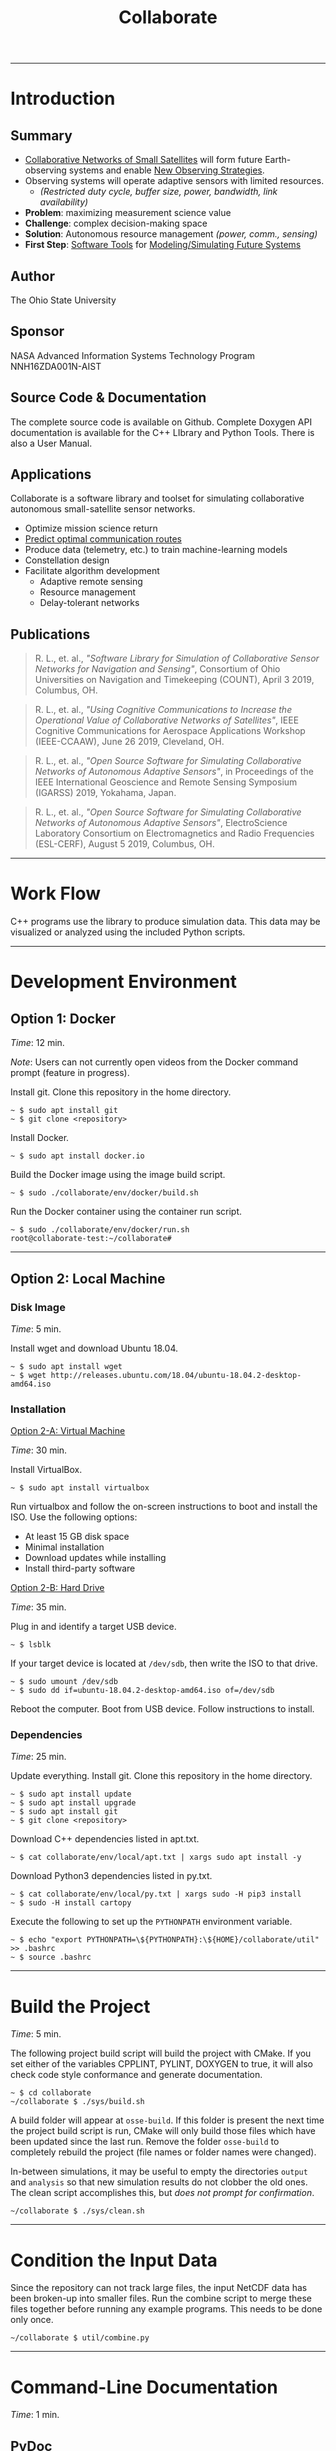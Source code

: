 #+TITLE: Collaborate
#+OPTIONS: html-postamble:nil author:nil
#+HTML_HEAD: <link rel="stylesheet" type="text/css" href="doxygen/style.css" />
#+ATTR_HTML: :width 100%
#+ATTR_MD: :width 300
[[./images/raster/top.png]]
-----
* Introduction
** Summary
   # - Collaborative networks of small satellites will form future Earth-observing
   #   systems.
   # - Maximizing the science value of measurements from such systems will require
   #   autonomous decision making with regard to management of limited resources
   #   (i.e. power, communications, and sensor configuration).
   # - The complexity of this decision space warrants the creation of software
   #   tools to aid users in efficient modeling and simulation of collaborative
   #   remote sensing networks.
   # - COLLABORATE is a new open-source software library and toolset that has been
   #   specifically designed for simulating such networks.
   # - The library is designed to quantify the improvements (i.e. science value)
   #   of the usage of collaborative, autonomous decision making networks of
   #   adaptive sensors through rapid simulation and modeling.
   # - COLLABORATE simplifies observing-system simulation through constellation
   #   design involving diverse sensor platforms and visual analysis of network
   #   behavior.
   # - The library’s object-oriented class hierarchy provides a straight-forward
   #   approach to incorporating user-defined algorithms into simulations.
   # - The software tools developed offer enhanced simulation capabilities to
   #   developers of future observing system simulation experiments (OSSEs) with
   #   collaborative networks of adaptive sensor platforms.
   # *Background*
   - _Collaborative Networks of Small Satellites_ will form future Earth-observing
     systems and enable _New Observing Strategies_.
   - Observing systems will operate adaptive sensors with limited resources.
     - /(Restricted duty cycle, buffer size, power, bandwidth, link availability)/
   - *Problem*: maximizing measurement science value
   - *Challenge*: complex decision-making space
   - *Solution*: Autonomous resource management /(power, comm., sensing)/
   - *First Step*: _Software Tools_ for _Modeling/Simulating Future Systems_
** Author
   The Ohio State University
** Sponsor
   NASA Advanced Information Systems Technology Program NNH16ZDA001N-AIST
** Source Code & Documentation
   The complete source code is available on Github.  Complete Doxygen API
   documentation is available for the C++ LIbrary and Python Tools. There is
   also a User Manual.
** Applications
   Collaborate is a software library and toolset for simulating collaborative
   autonomous small-satellite sensor networks.
   - Optimize mission science return
   - _Predict optimal communication routes_
   - Produce data (telemetry, etc.) to train machine-learning models
   - Constellation design
   - Facilitate algorithm development
     - Adaptive remote sensing
     - Resource management
     - Delay-tolerant networks
** Publications
   #+BEGIN_QUOTE
   R. L., et. al., /"Software Library for Simulation of Collaborative
   Sensor Networks for Navigation and Sensing"/, Consortium of Ohio Universities
   on Navigation and Timekeeping (COUNT), April 3 2019, Columbus,
   OH.
   #+END_QUOTE
   #+BEGIN_QUOTE
   R. L., et. al., /"Using Cognitive Communications to Increase the
   Operational Value of Collaborative Networks of Satellites"/, IEEE Cognitive
   Communications for Aerospace Applications Workshop (IEEE-CCAAW), June 26
   2019, Cleveland, OH.
   #+END_QUOTE
   #+BEGIN_QUOTE
   R. L., et. al., /"Open Source Software for Simulating Collaborative
   Networks of Autonomous Adaptive Sensors"/, in Proceedings of the IEEE
   International Geoscience and Remote Sensing Symposium (IGARSS) 2019,
   Yokahama, Japan.
   #+END_QUOTE
   #+BEGIN_QUOTE
   R. L., et. al., /"Open Source Software for Simulating Collaborative
   Networks of Autonomous Adaptive Sensors"/, ElectroScience Laboratory
   Consortium on Electromagnetics and Radio Frequencies (ESL-CERF), August 5
   2019, Columbus, OH.
   #+END_QUOTE
   -----
* Work Flow
  #+ATTR_HTML: :style width: 100%; max-width: 600px;
  [[./images/raster/workflow.png]]
  #
  C++ programs use the library to produce simulation data.  This data may be
  visualized or analyzed using the included Python scripts.
  #
  -----
* Development Environment
** Option 1: Docker
   /Time/: 12 min.
   #
   /Note/: Users can not currently open videos from the Docker command prompt
   (feature in progress).
   #
   Install git.  Clone this repository in the home directory.
   #+BEGIN_SRC
   ~ $ sudo apt install git
   ~ $ git clone <repository>
   #+END_SRC
   Install Docker.
   #+BEGIN_SRC
   ~ $ sudo apt install docker.io
   #+END_SRC
   Build the Docker image using the image build script.
   #+BEGIN_SRC
   ~ $ sudo ./collaborate/env/docker/build.sh
   #+END_SRC
   Run the Docker container using the container run script.
   #+BEGIN_SRC
   ~ $ sudo ./collaborate/env/docker/run.sh
   root@collaborate-test:~/collaborate#
   #+END_SRC
   -----
** Option 2: Local Machine
*** Disk Image
    /Time/: 5 min.
    #
    Install wget and download Ubuntu 18.04.
    #+BEGIN_SRC
    ~ $ sudo apt install wget
    ~ $ wget http://releases.ubuntu.com/18.04/ubuntu-18.04.2-desktop-amd64.iso
    #+END_SRC
*** Installation
    _Option 2-A: Virtual Machine_
    #
    /Time/: 30 min.
    #
    Install VirtualBox.
    #+BEGIN_SRC
    ~ $ sudo apt install virtualbox
    #+END_SRC
    Run virtualbox and follow the on-screen instructions to boot and install the
    ISO.  Use the following options:
    - At least 15 GB disk space
    - Minimal installation
    - Download updates while installing
    - Install third-party software
    _Option 2-B: Hard Drive_
    #
    /Time/: 35 min.
    #
    Plug in and identify a target USB device.
    #+BEGIN_SRC
    ~ $ lsblk
    #+END_SRC
    If your target device is located at ~/dev/sdb~, then write the ISO to that
    drive.
    #+BEGIN_SRC
    ~ $ sudo umount /dev/sdb
    ~ $ sudo dd if=ubuntu-18.04.2-desktop-amd64.iso of=/dev/sdb
    #+END_SRC
    Reboot the computer.  Boot from USB device.  Follow instructions to
    install.
*** Dependencies
    /Time/: 25 min.
    #
    Update everything.  Install git.  Clone this repository in the home
    directory.
    #+BEGIN_SRC
    ~ $ sudo apt install update
    ~ $ sudo apt install upgrade
    ~ $ sudo apt install git
    ~ $ git clone <repository>
    #+END_SRC
    Download C++ dependencies listed in apt.txt.
    #+BEGIN_SRC
    ~ $ cat collaborate/env/local/apt.txt | xargs sudo apt install -y
    #+END_SRC
    Download Python3 dependencies listed in py.txt.
    #+BEGIN_SRC
    ~ $ cat collaborate/env/local/py.txt | xargs sudo -H pip3 install
    ~ $ sudo -H install cartopy
    #+END_SRC
    Execute the following to set up the ~PYTHONPATH~ environment variable.
    #+BEGIN_SRC
    ~ $ echo "export PYTHONPATH=\${PYTHONPATH}:\${HOME}/collaborate/util" >> .bashrc
    ~ $ source .bashrc
    #+END_SRC
    -----
* Build the Project
  /Time/: 5 min.
  #
  The following project build script will build the project with CMake.  If you
  set either of the variables CPPLINT, PYLINT, DOXYGEN to true, it will also
  check code style conformance and generate documentation.
  #+BEGIN_SRC
  ~ $ cd collaborate
  ~/collaborate $ ./sys/build.sh
  #+END_SRC
  A build folder will appear at ~osse-build~.  If this folder is present the
  next time the project build script is run, CMake will only build those files
  which have been updated since the last run.  Remove the folder ~osse-build~
  to completely rebuild the project (file names or folder names were changed).
  #
  In-between simulations, it may be useful to empty the directories ~output~
  and ~analysis~ so that new simulation results do not clobber the old ones.
  The clean script accomplishes this, but /does not prompt for confirmation/.
  #+BEGIN_SRC
  ~/collaborate $ ./sys/clean.sh
  #+END_SRC
  -----
* Condition the Input Data
  Since the repository can not track large files, the input NetCDF data has been
  broken-up into smaller files.  Run the combine script to merge these files
  together before running any example programs.  This needs to be done only
  once.
  #+BEGIN_SRC
  ~/collaborate $ util/combine.py
  #+END_SRC
  -----
* Command-Line Documentation
  /Time/: 1 min.
** PyDoc
   Python modules are accessible using the program ~pydoc3~.
   #+BEGIN_SRC
   ~/collaborate $ pydoc3 plot_map
   #+END_SRC
** Python Help
   Python script arguments can be referenced by passing ~-h~ or ~--help~.
   #+BEGIN_SRC
   ~/collaborate $ util/animate_data.py -h
   #+END_SRC
  -----
* Simple Example
  /Time/: 2 min.
  #
  The simple simulation /(source: simple.cpp)/ will produce simulation data in
  the ~output~ folder.
  #+BEGIN_SRC
  ~/collaborate $ ./simple.out
  ~/collaborate $ ls output
  antenna.nc4
  data.nc4
  events.txt
  network.nc4
  #+END_SRC
  If a NetCDF viewer is available (Panoply, etc.), open and explore the ~.nc4~
  files.
  #
  Also, Python scripts are provided in ~util~ for post-processing.
  #
  These scripts accept command-line arguments. /Required/ arguments have default
  values, so the scripts can be run without passing any arguments.
  #
  By default, scripts produce files in the ~analysis~ directory without opening
  a figure.  Passing the argument ~-f~ to any Python script will open a Python
  figure instead.
  #
  /Note/: The first time a Python script reads a ~.nc4~ file, it is archived to
  a ~.pkl~ file.  Additional "runs" will access the ~.pkl~ file to save time.
  #
  Run the antenna plot script to view the dipole's gain pattern (passing ~-f~
  for an interactive 3D plot).
  #+BEGIN_SRC
  ~/collaborate $ util/plot_antenna.py -f
  #+END_SRC
  #+ATTR_HTML: :style width: 100%; max-width: 250px;
  [[./images/raster/dipole.png]]
  #
  Run the series plot script to graph satellite parameters in time.
  #+BEGIN_SRC
  ~/collaborate $ util/plot_series.py -f
  #+END_SRC
  #+ATTR_HTML: :style width: 100%; max-width: 350px;
  [[./images/raster/parameters.png]]
  -----
* Intermediate Example
  /Time/: 4 min.
  #
  Remove output and analysis files.
  #+BEGIN_SRC
  ~/collaborate $ ./sys/clean.sh
  #+END_SRC
  The intermediate simulation /(source: intermediate.cpp)/ will produce
  simulation data in the ~output~ folder, including measurement logs.
  #+BEGIN_SRC
  ~/collaborate $ ./intermediate.out
  ~/collaborate $ ls output
  0000000649s_N00000_TAUTOT_measure.nc4
  0000003284s_N00005_TAUTOT_measure.nc4
  data.nc4
  events.txt
  network.nc4
  #+END_SRC
  #
  Run the map plot script to view the initial positions of the satellites
  (passing ~-u~ to include the line-of-sight /contact graph/).
  #+BEGIN_SRC
  ~/collaborate $ util/plot_map.py -u output/network.nc4 -f
  Processing log "output/data.nc4"
  Processing "output/network.nc4"
  Preparing equirectangular projection
  #+END_SRC
  #+ATTR_HTML: :style width: 100%; max-width: 500px;
  [[./images/raster/all_los.png]]
  #
  This contact graph can also be viewed as an image with the
  network plot script.
  #+BEGIN_SRC
  ~/collaborate $ util/plot_network.py -f
  #+END_SRC
  #+ATTR_HTML: :style width: 100%; max-width: 250px;
  [[./images/raster/unweighted.png]]
  #
  Use the network animation script to visualize instantaneous line-of-sight
  distances.
  #+BEGIN_SRC
  ~/collaborate $ util/animate_network.py -i output/distance.nc4 -w -f
  #+END_SRC
  #+HTML: <video controls="" class="smallcenter">
  #+HTML: <source src="./anim/network.mp4" type="video/mp4">
  #+HTML: </video>
  #
  Run the map animation script to visualize satellite motion.  This works best
  without opening a figure (writing to an MP4 file instead).
  #+BEGIN_SRC
  ~/collaborate $ util/animate_map.py
  Processing archive "output/data.nc4"
  Preparing equirectangular projection
  Status:
  99%
  #+END_SRC
  #+HTML: <video class="bigcenter" controls="">
  #+HTML: <source src="./anim/map.mp4" type="video/mp4">
  #+HTML: Watch Video</video>
  #
  Run the data plot script with an additional argument to view the first frame
  of ~"TAUTOT"~ + ~"PRECTOT"~ together.
  #+BEGIN_SRC
  ~/collaborate $ util/plot_data.py -j input/nc4/ -f
  #+END_SRC
  #+ATTR_HTML: :style width: 100%; max-width: 500px;
  [[./images/raster/combined.png]]
  -----
* Advanced Example
  /Time/: 20 min.
  #
  Remove output and analysis files.
  #+BEGIN_SRC
  ~/collaborate $ ./sys/clean.sh
  #+END_SRC
  The advanced simulation /(source: advanced.cpp)/ will produce simulation data
  to the ~output~ folder, including measurement and communication logs..
  #+BEGIN_SRC
  ~/collaborate $ ./advanced.out
  ~/git/collaborate $ ls -lSa output
  data.nc4
  0000000459s_N65535_TAUTOT_measure.nc4
  0000008994s_N65535_TAUTOT_measure.nc4
  0000001326s_N00001_N00100_channel.nc4
  0000008928s_N00034_N00002_channel.nc4
  events.txt
  network.nc4
  tree_0_47_7459.tex
  tree_3_165_5359.tex
  #+END_SRC
  Run the measurement plot script to plot a map and graph of a measurement.
  These files are created in ~analysis~ unless otherwise specified.
  #+BEGIN_SRC
  ~/collaborate $ util/plot_measurement.py
  #+END_SRC
  #+ATTR_HTML: :style width: 100%; max-width: 600px;
  [[./images/raster/measurement.png]]
  #
  Low-level communication channel parameters can be plotted using the
  channel plot script.
  #+BEGIN_SRC
  ~/collaborate $ util/plot_channel.py -f
  #+END_SRC
  #+ATTR_HTML: :style width: 100%; max-width: 500px;
  [[./images/raster/channel.png]]
  #
  The data structures used to predict routes are logged as well.  Open some of
  these ~.tex~ files and select one that has an interesting structure.  Use
  LaTeX to generate a PDF plot.
  #+BEGIN_SRC
  ~/collaborate $ cd output
  ~/collaborate/output $ pdflatex tree_3_165_5359.tex
  #+END_SRC
  #+ATTR_HTML: :style width: 100%; max-width: 600px;
  [[./images/raster/tree.png]]
  -----
* Library Details
** License
   This project is licensed under LGPL v3.0 and contains code protected by other
   compatible free-software licenses.
   #+ATTR_HTML: :border 2 :rules all :frame border :width 100%
   |------------------+------------+------------+---------------------------+---------------------|
   | *Directory*      | *Language* | *License*  | *Author*                  | *Repository*        |
   |------------------+------------+------------+---------------------------+---------------------|
   | libs/collaborate | C++        | LGPL v3.0  | The Ohio State University |                     |
   |------------------+------------+------------+---------------------------+---------------------|
   | libs/sgp4        | C++        | Apache 2.0 | Daniel Warner             | [[https://github.com/dnwrnr/sgp4][dnwrnr/sgp4]]         |
   |------------------+------------+------------+---------------------------+---------------------|
   | libs/spdlog      | C++        | MIT        | Gabi Melman               | [[https://github.com/gabime/spdlog][gabime/spdlog]]       |
   |------------------+------------+------------+---------------------------+---------------------|
   | libs/nlohmann    | C++        | MIT        | Niels Lohmann             | [[https://github.com/nlohmann/json][nlohmann/json]]       |
   |------------------+------------+------------+---------------------------+---------------------|
   | libs/netcdf      | C++        | Unidata    | Unidata                   | [[https://github.com/Unidata/netCDF-cxx4][unidata/netcdf-cxx4]] |
   |------------------+------------+------------+---------------------------+---------------------|
   | util             | Python     | LGPL v3.0  | The Ohio State University |                     |
   |------------------+------------+------------+---------------------------+---------------------|
** Structure
   The C++ library's class hierarchy provides an object-oriented system for
   observing system simulation experiments.  The following illustration shows how
   the most prevalent abstract classes interact with, and depend on, one another.
   #+ATTR_HTML: :style width: 100%; max-width: 600px;
   [[./images/raster/library.png]]
** Profiling
   The call-graph below was created with Valgrind /(source: profile.sh)/.  It
   shows the most common function calls (>5% CPU) for the program
   simple.cpp.
   #+BEGIN_SRC
   ~/collaborate $ ./sys/profile.sh ./simple.out
   ~/collaborate $ ls -lSa callgrind*
   callgrind.out.10081
   ~/collaborate $ kcachegrind callgrind.out.10081
   #+END_SRC
   #+ATTR_HTML: :width 100%
   [[./images/raster/callgraph.png]]
** Testing
   The Valgrind tool ~memcheck~ is used to evaluate memory behavior.
*** Simple Example
    Testing memory behavior for simple.cpp:
    #+BEGIN_SRC
    ./sys/memcheck.sh ./simple.out
    ==2119== Memcheck, a memory error detector
    ==2119== Copyright (C) 2002-2017, and GNU GPL'd, by Julian Seward et al.
    ==2119== Using Valgrind-3.13.0 and LibVEX; rerun with -h for copyright info
    ==2119== Command: ./simple.out
    ==2119==
    ==2119==
    ==2119== HEAP SUMMARY:
    ==2119==     in use at exit: 97,579 bytes in 707 blocks
    ==2119==   total heap usage: 44,701 allocs, 43,994 frees, 71,748,921 bytes allocated
    ==2119==
    ==2119== LEAK SUMMARY:
    ==2119==    definitely lost: 0 bytes in 0 blocks
    ==2119==    indirectly lost: 0 bytes in 0 blocks
    ==2119==      possibly lost: 0 bytes in 0 blocks
    ==2119==    still reachable: 97,579 bytes in 707 blocks
    ==2119==         suppressed: 0 bytes in 0 blocks
    ==2119== Rerun with --leak-check=full to see details of leaked memory
    ==2119==
    ==2119== For counts of detected and suppressed errors, rerun with: -v
    ==2119== ERROR SUMMARY: 0 errors from 0 contexts (suppressed: 0 from 0)
    #+END_SRC
*** Intermediate Example
    Testing memory behavior for intermediate.cpp:
    #+BEGIN_SRC
    ./sys/memcheck.sh ./intermediate.out
    ==1936== Memcheck, a memory error detector
    ==1936== Copyright (C) 2002-2017, and GNU GPL'd, by Julian Seward et al.
    ==1936== Using Valgrind-3.13.0 and LibVEX; rerun with -h for copyright info
    ==1936== Command: ./intermediate.out
    ==1936==
    ==1936==
    ==1936== HEAP SUMMARY:
    ==1936==     in use at exit: 97,579 bytes in 707 blocks
    ==1936==   total heap usage: 730,824 allocs, 730,117 frees, 643,571,312 bytes allocated
    ==1936==
    ==1936== LEAK SUMMARY:
    ==1936==    definitely lost: 0 bytes in 0 blocks
    ==1936==    indirectly lost: 0 bytes in 0 blocks
    ==1936==      possibly lost: 0 bytes in 0 blocks
    ==1936==    still reachable: 97,579 bytes in 707 blocks
    ==1936==         suppressed: 0 bytes in 0 blocks
    ==1936== Rerun with --leak-check=full to see details of leaked memory
    ==1936==
    ==1936== For counts of detected and suppressed errors, rerun with: -v
    ==1936== ERROR SUMMARY: 0 errors from 0 contexts (suppressed: 0 from 0)
    #+END_SRC
*** Advanced Example
    Testing memory behavior for advanced.cpp:
    #+BEGIN_SRC
    ./sys/memcheck.sh ./advanced.out
    ==2501== Memcheck, a memory error detector
    ==2501== Copyright (C) 2002-2017, and GNU GPL'd, by Julian Seward et al.
    ==2501== Using Valgrind-3.13.0 and LibVEX; rerun with -h for copyright info
    ==2501== Command: ./advanced.out
    ==2501==
    ==2501==
    ==2501== HEAP SUMMARY:
    ==2501==     in use at exit: 97,579 bytes in 707 blocks
    ==2501==   total heap usage: 1,021,227 allocs, 1,020,520 frees, 598,970,742 bytes allocated
    ==2501==
    ==2501== LEAK SUMMARY:
    ==2501==    definitely lost: 0 bytes in 0 blocks
    ==2501==    indirectly lost: 0 bytes in 0 blocks
    ==2501==      possibly lost: 0 bytes in 0 blocks
    ==2501==    still reachable: 97,579 bytes in 707 blocks
    ==2501==         suppressed: 0 bytes in 0 blocks
    ==2501== Rerun with --leak-check=full to see details of leaked memory
    ==2501==
    ==2501== For counts of detected and suppressed errors, rerun with: -v
    ==2501== ERROR SUMMARY: 0 errors from 0 contexts (suppressed: 0 from 0)
    #+END_SRC
** Development Tools
   The following software tools were used in the creation of this project.
   #+ATTR_HTML: :border 2 :rules all :frame border :width 100%
   |---------------+------------+----------------------+----------------------------|
   | *Tool*        |  *Version* | *Links*              | *License*                  |
   |---------------+------------+----------------------+----------------------------|
   | Docker / Moby |    18.09.7 | [[https://github.com/moby/moby/blob/master/LICENSE][repository]] / [[https://www.docker.com/][webpage]] | [[https://github.com/moby/moby/blob/master/LICENSE][Apache 2.0]]                 |
   |---------------+------------+----------------------+----------------------------|
   | pdfTeX        | 3.14159265 | [[https://www.tug.org/svn/pdftex/][repository]] / [[http://www.tug.org/applications/pdftex/][webpage]] | [[https://www.gnu.org/licenses/lgpl-3.0.html][GPLv3]]                      |
   |---------------+------------+----------------------+----------------------------|
   | Doxygen       |     1.8.13 | [[https://github.com/doxygen/doxygen][repository]] / [[http://doxygen.nl/][webpage]] | [[https://www.gnu.org/licenses/old-licenses/gpl-2.0.html][GPLv2]]                      |
   |---------------+------------+----------------------+----------------------------|
   | GraphViz      |   2.40.1-2 | [[https://gitlab.com/graphviz/graphviz/][repository]] / [[https://graphviz.org/][webpage]] | [[https://graphviz.org/license/][Common Public License V1.0]] |
   |---------------+------------+----------------------+----------------------------|
   | Valgrind      |     3.13.0 | [[http://valgrind.org/downloads/repository.html][repository]] / [[http://valgrind.org/][webpage]] | [[https://www.gnu.org/licenses/old-licenses/gpl-2.0.html][GPLv2]]                      |
   |---------------+------------+----------------------+----------------------------|
   | kCacheGrind   |      0.8.0 | [[https://kcachegrind.github.io/html/Download.html][repository]] / [[http://kcachegrind.sourceforge.net/html/Home.html][webpage]] | [[https://www.gnu.org/licenses/old-licenses/gpl-2.0.html][GPLv2]]                      |
   |---------------+------------+----------------------+----------------------------|
   | netCDF4       |    1.5.1.2 | [[https://github.com/Unidata/netcdf4-python][repository]] / [[http://unidata.github.io/netcdf4-python/netCDF4/index.html][webpage]] | [[https://raw.githubusercontent.com/Unidata/netcdf4-python/master/COPYING][UniData]]                    |
   |---------------+------------+----------------------+----------------------------|
   | SciPy         |      1.3.0 | [[https://github.com/scipy/scipy][repository]] / [[https://www.scipy.org/][webpage]] | [[https://scipy.org/scipylib/license.html][BSD]]                        |
   |---------------+------------+----------------------+----------------------------|
   | Cartopy       |     0.17.0 | [[https://github.com/SciTools/cartopy][repository]] / [[https://scitools.org.uk/cartopy/docs/latest/][webpage]] | [[https://www.gnu.org/licenses/lgpl-3.0.html][GPLv3]]                      |
   |---------------+------------+----------------------+----------------------------|
   | PyLint        |      2.3.1 | [[https://github.com/PyCQA/pylint][repository]] / [[https://www.pylint.org/][webpage]] | [[https://www.gnu.org/licenses/old-licenses/gpl-2.0.html][GPLv2]]                      |
   |---------------+------------+----------------------+----------------------------|
   | CppLint       |      1.4.4 | [[https://github.com/cpplint/cpplint][repository]] / [[https://pypi.org/project/cpplint/][webpage]] | [[https://raw.githubusercontent.com/cpplint/cpplint/master/LICENSE][Google]]                     |
   |---------------+------------+----------------------+----------------------------|
   | Python        |      3.6.8 | [[https://github.com/python/][repository]] / [[https://www.python.org/][webpage]] | [[https://docs.python.org/3/license.html][PSF]]                        |
   |---------------+------------+----------------------+----------------------------|
   | CMake         |     3.10.2 | [[https://gitlab.kitware.com/cmake/cmake][repository]] / [[https://cmake.org/][webpage]] | [[https://gitlab.kitware.com/cmake/cmake/raw/master/Copyright.txt][BSD]]                        |
   |---------------+------------+----------------------+----------------------------|
   | FFMpeg        |      3.4.6 | [[https://github.com/FFmpeg/FFmpeg][repository]] / [[https://ffmpeg.org/][webpage]] | [[https://www.gnu.org/licenses/old-licenses/lgpl-2.1.html][LGPLv2.1]]                   |
   |---------------+------------+----------------------+----------------------------|
   | Emacs         |       26.2 | [[https://github.com/emacs-mirror/emacs][repository]] / [[https://www.gnu.org/software/emacs/][webpage]] | [[https://www.gnu.org/licenses/gpl-3.0.en.html][GPLv3]]                      |
   |---------------+------------+----------------------+----------------------------|
